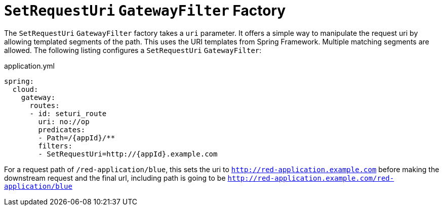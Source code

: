 [[seturi-gatewayfilter-factory]]
= `SetRequestUri` `GatewayFilter` Factory

The `SetRequestUri` `GatewayFilter` factory takes a `uri` parameter.
It offers a simple way to manipulate the request uri by allowing templated segments of the path.
This uses the URI templates from Spring Framework.
Multiple matching segments are allowed.
The following listing configures a `SetRequestUri` `GatewayFilter`:

.application.yml
[source,yaml]
----
spring:
  cloud:
    gateway:
      routes:
      - id: seturi_route
        uri: no://op
        predicates:
        - Path=/{appId}/**
        filters:
        - SetRequestUri=http://{appId}.example.com
----

For a request path of `/red-application/blue`, this sets the uri to `http://red-application.example.com` before making the downstream request and the final url, including path is going to be `http://red-application.example.com/red-application/blue`

